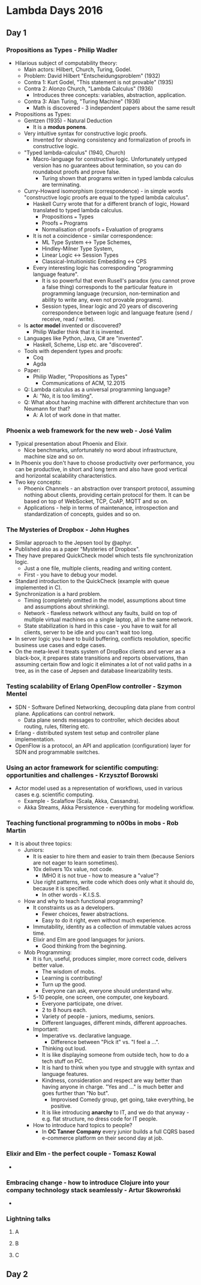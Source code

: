 * Lambda Days 2016
** Day 1
*** Propositions as Types - Philip Wadler

    - Hilarious subject of computability theory:
      - Main actors: Hilbert, Church, Turing, Godel.
      - Problem: David Hilbert "Entscheidungsproblem" (1932)
      - Contra 1: Kurt Godel, "This statement is not provable" (1935)
      - Contra 2: Alonzo Church, "Lambda Calculus" (1936)
        - Introduces three concepts: variables, abstraction, application.
      - Contra 3: Alan Turing, "Turing Machine" (1936)
        - Math is discovered - 3 independent papers about the same result
    - Propositions as Types:
      - Gentzen (1935) - Natural Deduction
        - It is a *modus ponens*.
      - Very intuitive syntax for constructive logic proofs.
        - Invented for showing consistency and formalization of proofs in
          constructive logic.
      - "Typed lambda-calculus" (1940, Church)
        - Macro-language for constructive logic. Unfortunately untyped version
          has no guarantees about termination, so you can do roundabout proofs
          and prove false.
          - Turing shown that programs written in typed lambda calculus are
            terminating.
      - Curry-Howard isomorphism (correspondence) - in simple words
        "constructive logic proofs are equal to the typed lambda calculus".
        - Haskell Curry wrote that for a different branch of logic, Howard
          translated to typed lambda calculus.
          - Propositions === Types
          - Proofs === Programs
          - Normalisation of proofs === Evaluation of programs
        - It is not a coincidence - similar correspondence:
          - ML Type System <-> Type Schemes,
          - Hindley-Milner Type System,
          - Linear Logic <-> Session Types
          - Classical-Intuitionistic Embedding <-> CPS
        - Every interesting logic has corresponding "programming language
          feature".
          - It is so powerful that even Rusell's paradox (you cannot prove a
            false thing) corresponds to the particular feature in programming
            language (recursion, non-termination and ability to write any, even
            not provable programs).
          - Session types, linear logic and 20 years of discovering
            correspondence between logic and language feature (send / receive,
            read / write).
      - Is *actor model* invented or discovered?
        - Philip Wadler think that it is invented.
      - Languages like Python, Java, C# are "invented".
        - Haskell, Scheme, Lisp etc. are "discovered".
      - Tools with dependent types and proofs:
        - Coq
        - Agda
      - Paper:
        - Philip Wadler, "Propositions as Types"
          - Communications of ACM, 12.2015
      - Q: Lambda calculus as a universal programming language?
        - A: "No, it is too limiting".
      - Q: What about having machine with different architecture than von Neumann for that?
        - A: A lot of work done in that matter.

*** Phoenix a web framework for the new web - José Valim

    - Typical presentation about Phoenix and Elixir.
      - Nice benchmarks, unfortunately no word about infrastructure, machine
        size and so on.
    - In Phoenix you don't have to choose productivity over performance, you can
      be productive, in short and long term and also have good vertical and
      horizontal scalability characteristics.
    - Two key concepts:
      - Phoenix Channels - an abstraction over transport protocol, assuming
        nothing about clients, providing certain protocol for them. It can be
        based on top of WebSocket, TCP, CoAP, MQTT and so on.
      - Applications - help in terms of maintenance, introspection and
        standardization of concepts, guides and so on.

*** The Mysteries of Dropbox - John Hughes

    - Similar approach to the Jepsen tool by @aphyr.
    - Published also as a paper "Mysteries of Dropbox".
    - They have prepared QuickCheck model which tests file synchronization
      logic.
      - Just a one file, multiple clients, reading and writing content.
      - First - you have to debug your model.
    - Standard introduction to the QuickCheck (example with queue implemented in
      C).
    - Synchronization is a hard problem.
      - Timing (completely omitted in the model, assumptions about time and
        assumptions about shrinking).
      - Network - flawless network without any faults, build on top of multiple
        virtual machines on a single laptop, all in the same network.
      - State stabilization is hard in this case - you have to wait for all
        clients, server to be idle and you can't wait too long.
    - In server logic you have to build buffering, conflicts resolution,
      specific business use cases and edge cases.
    - On the meta-level it treats system of DropBox clients and server as a
      black-box, it prepares state transitions and reports observations, than
      assuming certain flow and logic it eliminates a lot of not valid paths in
      a tree, as in the case of Jepsen and database linearizability tests.

*** Testing scalability of Erlang OpenFlow controller - Szymon Mentel

    - SDN - Software Defined Networking, decoupling data plane from control
      plane. Applications can control network.
      - Data plane sends messages to controller, which decides about routing,
        rules, filtering etc.
    - Erlang - distributed system test setup and controller plane
      implementation.
    - OpenFlow is a protocol, an API and application (configuration) layer for
      SDN and programmable switches.

*** Using an actor framework for scientific computing: opportunities and challenges - Krzysztof Borowski

    - Actor model used as a representation of workflows, used in various cases
      e.g. scientific computing.
      - Example - Scalaflow (Scala, Akka, Cassandra).
      - Akka Streams, Akka Persistence - everything for modeling workflow.

*** Teaching functional programming to n00bs in mobs - Rob Martin

    - It is about three topics:
      - Juniors:
        - It is easier to hire them and easier to train them (because Seniors
          are not eager to learn sometimes).
        - 10x delivers 10x value, not code.
          - IMHO it is not true - how to measure a "value"?
        - Use right patterns, write code which does only what it should do,
          because it is specified.
          - In other words - K.I.S.S.
      - How and why to teach functional programming?
        - It constraints us as a developers.
          - Fewer choices, fewer abstractions.
          - Easy to do it right, even without much experience.
        - Immutability, identity as a collection of immutable values across
          time.
        - Elixir and Elm are good languages for juniors.
          - Good thinking from the beginning.
      - Mob Programming:
        - It is fun, useful, produces simpler, more correct code, delivers
          better value.
          - The wisdom of mobs.
          - Learning is contributing!
          - Turn up the good.
          - Everyone can ask, everyone should understand why.
        - 5-10 people, one screen, one computer, one keyboard.
          - Everyone participate, one driver.
          - 2 to 8 hours each.
          - Variety of people - juniors, mediums, seniors.
          - Different languages, different minds, different approaches.
        - Important:
          - Imperative vs. declarative language.
            - Difference between "Pick it" vs. "I feel a ...".
          - Thinking out loud.
          - It is like displaying someone from outside tech, how to do a tech
            stuff on PC.
          - It is hard to think when you type and struggle with syntax and
            language features.
          - Kindness, consideration and respect are way better than having
            anyone in charge. "Yes and ..." is much better and goes further than
            "No but".
            - Improvised Comedy group, get going, take everything, be positive.
          - It is like introducing *anarchy* to IT, and we do that anyway - e.g.
            flat structure, no dress code for IT people.
        - How to introduce hard topics to people?
          - In *OC Tanner Company* every junior builds a full CQRS based
            e-commerce platform on their second day at job.

*** Elixir and Elm - the perfect couple - Tomasz Kowal

    -

*** Embracing change - how to introduce Clojure into your company technology stack seamlessly - Artur Skowroński

    -

*** Lightning talks
**** A
**** B
**** C
** Day 2
